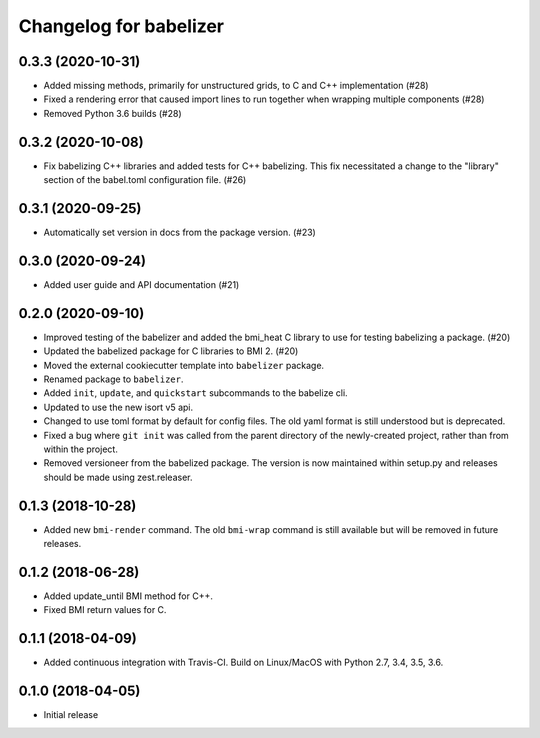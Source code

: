 Changelog for babelizer
=======================

0.3.3 (2020-10-31)
------------------

- Added missing methods, primarily for unstructured grids, to C and C++
  implementation (#28)

- Fixed a rendering error that caused import lines to run together
  when wrapping multiple components (#28)

- Removed Python 3.6 builds (#28)


0.3.2 (2020-10-08)
------------------

- Fix babelizing C++ libraries and added tests for C++ babelizing.
  This fix necessitated a change to the "library" section
  of the babel.toml configuration file. (#26)


0.3.1 (2020-09-25)
------------------

- Automatically set version in docs from the package version. (#23)


0.3.0 (2020-09-24)
------------------

- Added user guide and API documentation (#21)


0.2.0 (2020-09-10)
------------------

- Improved testing of the babelizer and added the bmi_heat C library to use for
  testing babelizing a package. (#20)

- Updated the babelized package for C libraries to BMI 2. (#20)

- Moved the external cookiecutter template into ``babelizer`` package.

- Renamed package to ``babelizer``.

- Added ``init``, ``update``, and ``quickstart`` subcommands to the babelize cli.

- Updated to use the new isort v5 api.

- Changed to use toml format by default for config files. The old yaml
  format is still understood but is deprecated.

- Fixed a bug where ``git init`` was called from the parent directory
  of the newly-created project, rather than from within the project.

- Removed versioneer from the babelized package. The version is now
  maintained within setup.py and releases should be made using
  zest.releaser.

0.1.3 (2018-10-28)
------------------

- Added new ``bmi-render`` command. The old ``bmi-wrap`` command is still available
  but will be removed in future releases.

0.1.2 (2018-06-28)
------------------

- Added update_until BMI method for C++.

- Fixed BMI return values for C.


0.1.1 (2018-04-09)
------------------

- Added continuous integration with Travis-CI. Build on Linux/MacOS with
  Python 2.7, 3.4, 3.5, 3.6.

0.1.0 (2018-04-05)
------------------

- Initial release

